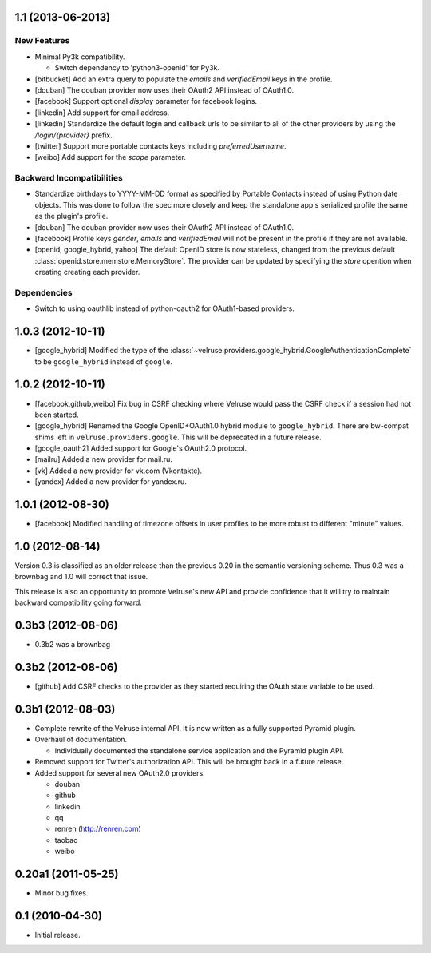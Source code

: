 1.1 (2013-06-2013)
==================

New Features
------------

- Minimal Py3k compatibility.

  - Switch dependency to 'python3-openid' for Py3k.

- [bitbucket] Add an extra query to populate the `emails` and `verifiedEmail`
  keys in the profile.

- [douban] The douban provider now uses their OAuth2 API instead of OAuth1.0.

- [facebook] Support optional `display` parameter for facebook logins.

- [linkedin] Add support for email address.

- [linkedin] Standardize the default login and callback urls to be similar
  to all of the other providers by using the `/login/{provider}` prefix.

- [twitter] Support more portable contacts keys including `preferredUsername`.

- [weibo] Add support for the `scope` parameter.

Backward Incompatibilities
--------------------------

- Standardize birthdays to YYYY-MM-DD format as specified by Portable
  Contacts instead of using Python date objects. This was done to follow
  the spec more closely and keep the standalone app's serialized profile
  the same as the plugin's profile.

- [douban] The douban provider now uses their OAuth2 API instead of OAuth1.0.

- [facebook] Profile keys `gender`, `emails` and `verifiedEmail` will not be
  present in the profile if they are not available.

- [openid, google_hybrid, yahoo] The default OpenID store is now stateless,
  changed from the previous default
  :class:`openid.store.memstore.MemoryStore`. The provider can be updated
  by specifying the `store` opention when creating creating each provider.

Dependencies
------------

- Switch to using oauthlib instead of python-oauth2 for
  OAuth1-based providers.

1.0.3 (2012-10-11)
==================

- [google_hybrid] Modified the type of the
  :class:`~velruse.providers.google_hybrid.GoogleAuthenticationComplete`
  to be ``google_hybrid`` instead of ``google``.

1.0.2 (2012-10-11)
==================

- [facebook,github,weibo] Fix bug in CSRF checking where Velruse would pass
  the CSRF check if a session had not been started.

- [google_hybrid] Renamed the Google OpenID+OAuth1.0 hybrid module to
  ``google_hybrid``. There are bw-compat shims left in
  ``velruse.providers.google``. This will be deprecated in a future release.

- [google_oauth2] Added support for Google's OAuth2.0 protocol.

- [mailru] Added a new provider for mail.ru.

- [vk] Added a new provider for vk.com (Vkontakte).

- [yandex] Added a new provider for yandex.ru.

1.0.1 (2012-08-30)
==================

- [facebook] Modified handling of timezone offsets in user profiles to be more
  robust to different "minute" values.

1.0 (2012-08-14)
================

Version 0.3 is classified as an older release than the previous 0.20
in the semantic versioning scheme. Thus 0.3 was a brownbag and 1.0 will
correct that issue.

This release is also an opportunity to promote Velruse's new API and
provide confidence that it will try to maintain backward compatibility
going forward.

0.3b3 (2012-08-06)
==================

- 0.3b2 was a brownbag

0.3b2 (2012-08-06)
==================

- [github] Add CSRF checks to the provider as they started requiring the
  OAuth state variable to be used.

0.3b1 (2012-08-03)
==================

- Complete rewrite of the Velruse internal API. It is now written as a
  fully supported Pyramid plugin.

- Overhaul of documentation.

  + Individually documented the standalone service application and
    the Pyramid plugin API.

- Removed support for Twitter's authorization API. This will be brought
  back in a future release.

- Added support for several new OAuth2.0 providers.

  + douban
  + github
  + linkedin
  + qq
  + renren (http://renren.com)
  + taobao
  + weibo

0.20a1 (2011-05-25)
===================

- Minor bug fixes.

0.1 (2010-04-30)
================

- Initial release.
